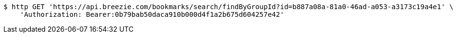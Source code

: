 [source,bash]
----
$ http GET 'https://api.breezie.com/bookmarks/search/findByGroupId?id=b887a08a-81a0-46ad-a053-a3173c19a4e1' \
    'Authorization: Bearer:0b79bab50daca910b000d4f1a2b675d604257e42'
----